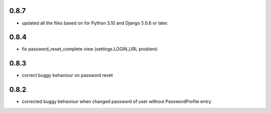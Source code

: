 0.8.7
-----
* updated all the files based on for Python 3.10 and Django 5.0.6 or later.

0.8.4
-----

* fix password_reset_complete view (settings.LOGIN_URL problem)

0.8.3
-----

* correct buggy behaviour on password reset

0.8.2
-----

* corrected buggy behaviour when changed password of user without PasswordProfile entry
